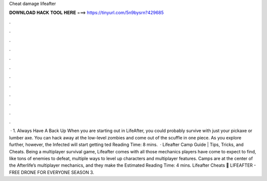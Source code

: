 Cheat damage lifeafter

𝐃𝐎𝐖𝐍𝐋𝐎𝐀𝐃 𝐇𝐀𝐂𝐊 𝐓𝐎𝐎𝐋 𝐇𝐄𝐑𝐄 ===> https://tinyurl.com/5n9bysrn?429685

.

.

.

.

.

.

.

.

.

.

.

.

 · 1. Always Have A Back Up When you are starting out in LifeAfter, you could probably survive with just your pickaxe or lumber axe. You can hack away at the low-level zombies and come out of the scuffle in one piece. As you explore further, however, the Infected will start getting ted Reading Time: 8 mins.  · Lifeafter Camp Guide | Tips, Tricks, and Cheats. Being a multiplayer survival game, Lifeafter comes with all those mechanics players have come to expect to find, like tons of enemies to defeat, multiple ways to level up characters and multiplayer features. Camps are at the center of the Afterlife’s multiplayer mechanics, and they make the Estimated Reading Time: 4 mins. Lifeafter Cheats 🍓 LIFEAFTER - FREE DRONE FOR EVERYONE SEASON 3.